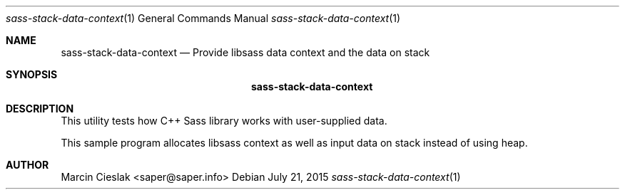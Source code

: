 .Dd July 21, 2015
.Dt sass-stack-data-context 1
.Os
.Sh NAME
.Nm sass-stack-data-context
.Nd Provide libsass data context and the data on stack
.Sh SYNOPSIS
.Nm
.Sh DESCRIPTION
This utility tests how C++ Sass library
works with user-supplied data.
.Pp
This sample program allocates libsass context
as well as input data on stack instead of using heap.
.Sh AUTHOR
Marcin Cieslak <saper@saper.info>
